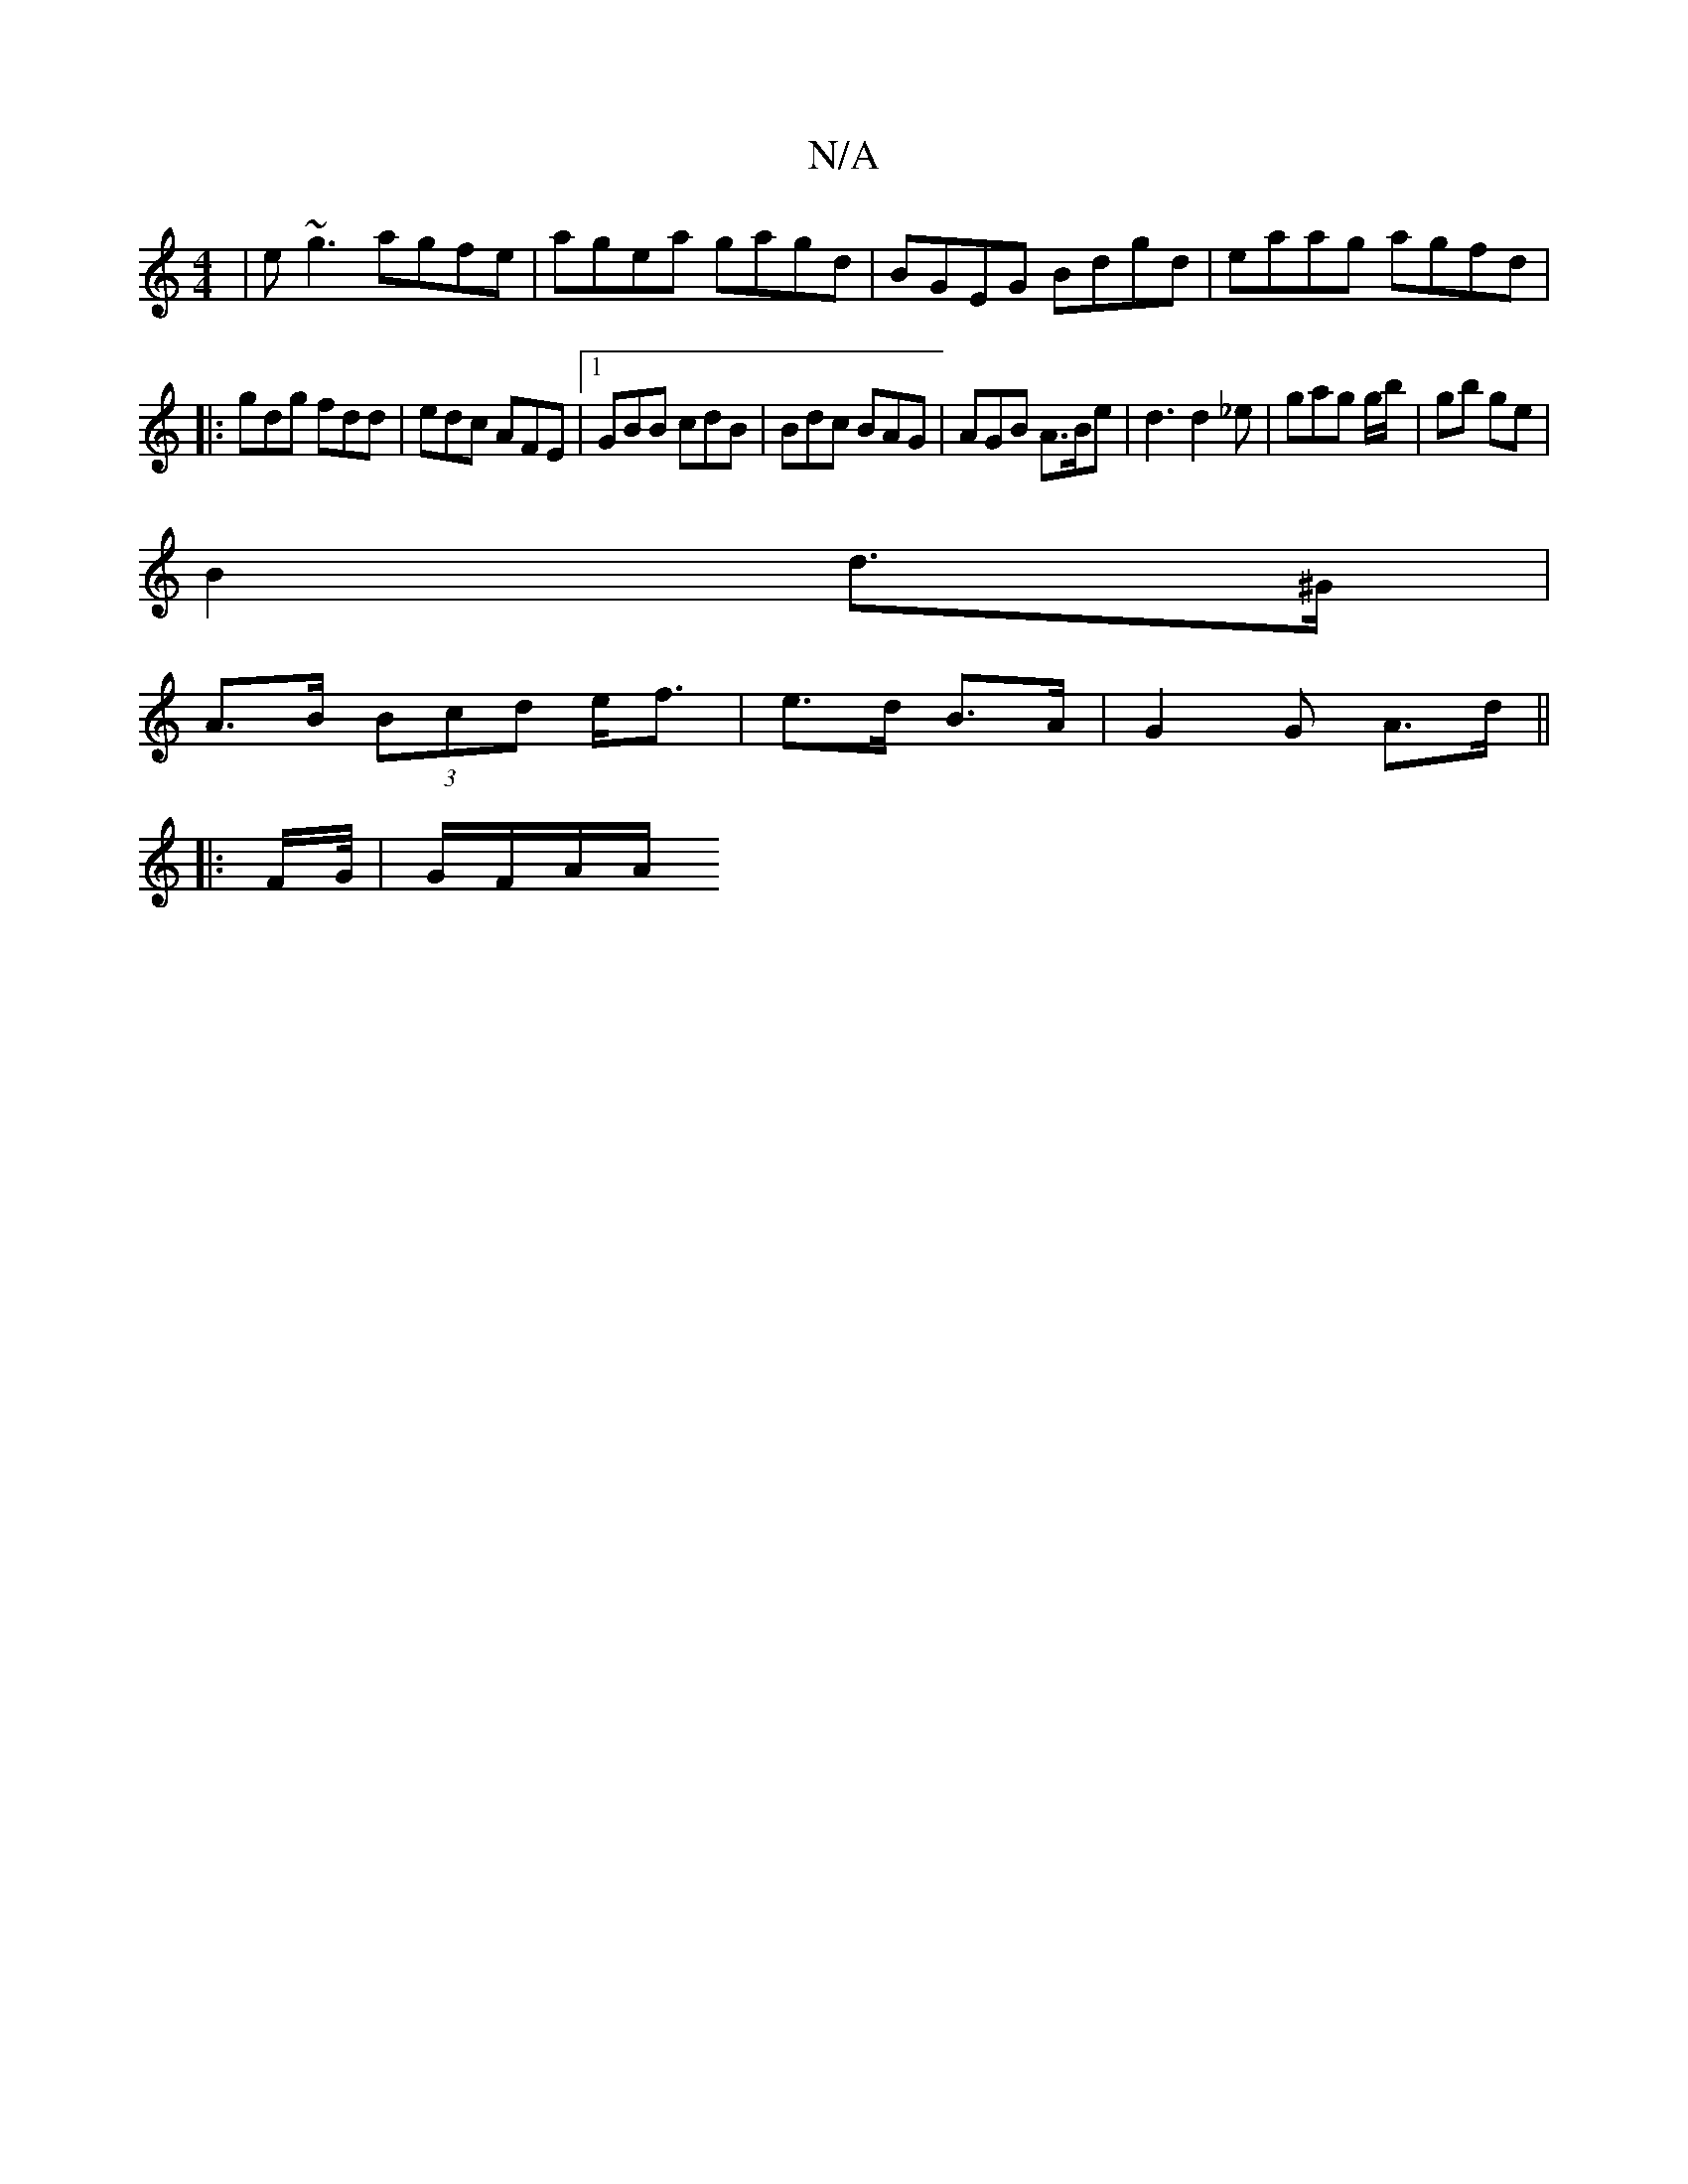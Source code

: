 X:1
T:N/A
M:4/4
R:N/A
K:Cmajor
 | e~g3 agfe | agea gagd|BGEG Bdgd | eaag agfd |
|:gdg fdd | edc AFE |1 GBB cdB | Bdc BAG | AGB A>Be | d3 d2_e | gag 2 g/b/ | gb ge |
B2 d>^G |
 A>B (3Bcd e<f | e>d B>A | G2 G A>d||
|: F/G//| G/F/A/A/